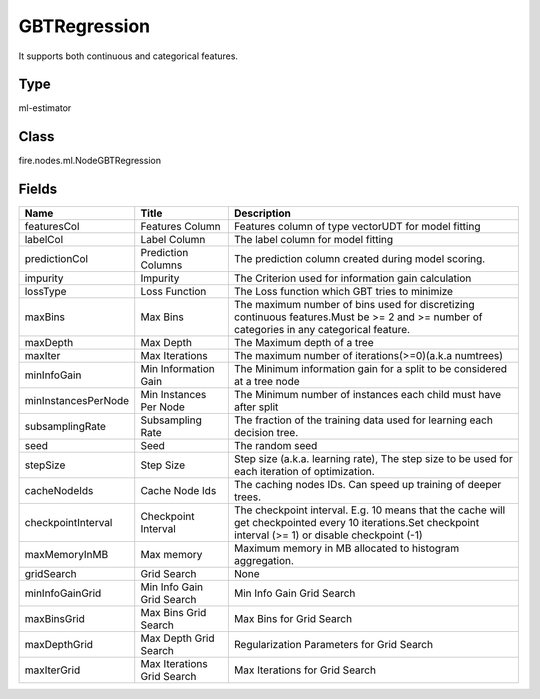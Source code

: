 
GBTRegression
========== 

It supports both continuous and categorical features.

Type
---------- 

ml-estimator

Class
---------- 

fire.nodes.ml.NodeGBTRegression

Fields
---------- 

+---------------------+----------------------------+-----------------------------------------------------------------------------------------------------------------------------------------------------------+
| Name                | Title                      | Description                                                                                                                                               |
+=====================+============================+===========================================================================================================================================================+
| featuresCol         | Features Column            | Features column of type vectorUDT for model fitting                                                                                                       |
+---------------------+----------------------------+-----------------------------------------------------------------------------------------------------------------------------------------------------------+
| labelCol            | Label Column               | The label column for model fitting                                                                                                                        |
+---------------------+----------------------------+-----------------------------------------------------------------------------------------------------------------------------------------------------------+
| predictionCol       | Prediction Columns         | The prediction column created during model scoring.                                                                                                       |
+---------------------+----------------------------+-----------------------------------------------------------------------------------------------------------------------------------------------------------+
| impurity            | Impurity                   | The Criterion used for information gain calculation                                                                                                       |
+---------------------+----------------------------+-----------------------------------------------------------------------------------------------------------------------------------------------------------+
| lossType            | Loss Function              | The Loss function which GBT tries to minimize                                                                                                             |
+---------------------+----------------------------+-----------------------------------------------------------------------------------------------------------------------------------------------------------+
| maxBins             | Max Bins                   | The maximum number of bins used for discretizing continuous features.Must be >= 2 and >= number of categories in any categorical feature.                 |
+---------------------+----------------------------+-----------------------------------------------------------------------------------------------------------------------------------------------------------+
| maxDepth            | Max Depth                  | The Maximum depth of a tree                                                                                                                               |
+---------------------+----------------------------+-----------------------------------------------------------------------------------------------------------------------------------------------------------+
| maxIter             | Max Iterations             | The maximum number of iterations(>=0)(a.k.a numtrees)                                                                                                     |
+---------------------+----------------------------+-----------------------------------------------------------------------------------------------------------------------------------------------------------+
| minInfoGain         | Min Information Gain       | The Minimum information gain for a split to be considered at a tree node                                                                                  |
+---------------------+----------------------------+-----------------------------------------------------------------------------------------------------------------------------------------------------------+
| minInstancesPerNode | Min Instances Per Node     | The Minimum number of instances each child must have after split                                                                                          |
+---------------------+----------------------------+-----------------------------------------------------------------------------------------------------------------------------------------------------------+
| subsamplingRate     | Subsampling Rate           | The fraction of the training data used for learning each decision tree.                                                                                   |
+---------------------+----------------------------+-----------------------------------------------------------------------------------------------------------------------------------------------------------+
| seed                | Seed                       | The random seed                                                                                                                                           |
+---------------------+----------------------------+-----------------------------------------------------------------------------------------------------------------------------------------------------------+
| stepSize            | Step Size                  | Step size (a.k.a. learning rate), The step size to be used for each iteration of optimization.                                                            |
+---------------------+----------------------------+-----------------------------------------------------------------------------------------------------------------------------------------------------------+
| cacheNodeIds        | Cache Node Ids             | The caching nodes IDs. Can speed up training of deeper trees.                                                                                             |
+---------------------+----------------------------+-----------------------------------------------------------------------------------------------------------------------------------------------------------+
| checkpointInterval  | Checkpoint Interval        | The checkpoint interval. E.g. 10 means that the cache will get checkpointed every 10 iterations.Set checkpoint interval (>= 1) or disable checkpoint (-1) |
+---------------------+----------------------------+-----------------------------------------------------------------------------------------------------------------------------------------------------------+
| maxMemoryInMB       | Max memory                 | Maximum memory in MB allocated to histogram aggregation.                                                                                                  |
+---------------------+----------------------------+-----------------------------------------------------------------------------------------------------------------------------------------------------------+
| gridSearch          | Grid Search                | None                                                                                                                                                      |
+---------------------+----------------------------+-----------------------------------------------------------------------------------------------------------------------------------------------------------+
| minInfoGainGrid     | Min Info Gain Grid Search  | Min Info Gain Grid Search                                                                                                                                 |
+---------------------+----------------------------+-----------------------------------------------------------------------------------------------------------------------------------------------------------+
| maxBinsGrid         | Max Bins Grid Search       | Max Bins for Grid Search                                                                                                                                  |
+---------------------+----------------------------+-----------------------------------------------------------------------------------------------------------------------------------------------------------+
| maxDepthGrid        | Max Depth Grid Search      | Regularization Parameters for Grid Search                                                                                                                 |
+---------------------+----------------------------+-----------------------------------------------------------------------------------------------------------------------------------------------------------+
| maxIterGrid         | Max Iterations Grid Search | Max Iterations for Grid Search                                                                                                                            |
+---------------------+----------------------------+-----------------------------------------------------------------------------------------------------------------------------------------------------------+